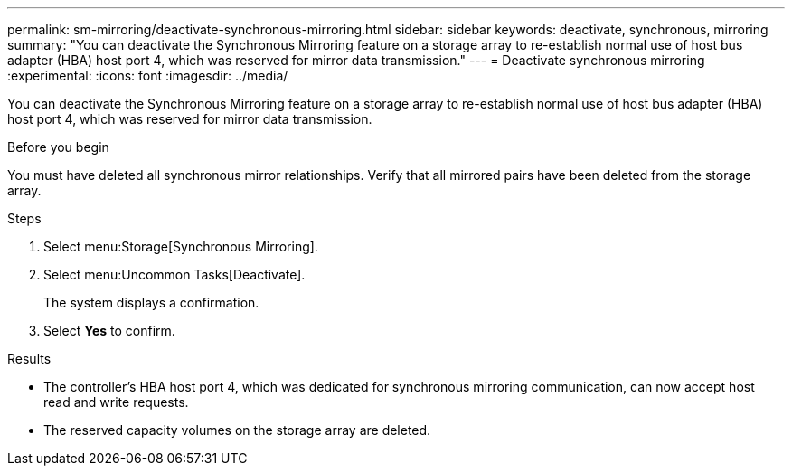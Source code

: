 ---
permalink: sm-mirroring/deactivate-synchronous-mirroring.html
sidebar: sidebar
keywords: deactivate, synchronous, mirroring
summary: "You can deactivate the Synchronous Mirroring feature on a storage array to re-establish normal use of host bus adapter (HBA) host port 4, which was reserved for mirror data transmission."
---
= Deactivate synchronous mirroring
:experimental:
:icons: font
:imagesdir: ../media/

[.lead]
You can deactivate the Synchronous Mirroring feature on a storage array to re-establish normal use of host bus adapter (HBA) host port 4, which was reserved for mirror data transmission.

.Before you begin

You must have deleted all synchronous mirror relationships. Verify that all mirrored pairs have been deleted from the storage array.

.Steps

. Select menu:Storage[Synchronous Mirroring].
. Select menu:Uncommon Tasks[Deactivate].
+
The system displays a confirmation.

. Select *Yes* to confirm.

.Results

* The controller's HBA host port 4, which was dedicated for synchronous mirroring communication, can now accept host read and write requests.
* The reserved capacity volumes on the storage array are deleted.
